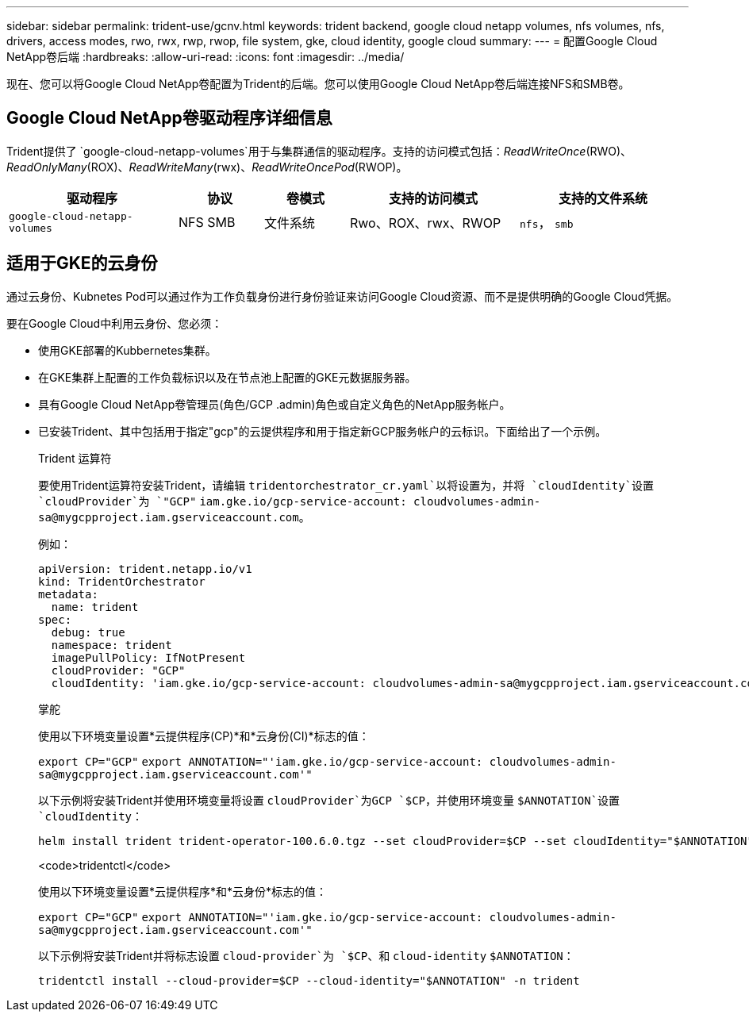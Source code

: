 ---
sidebar: sidebar 
permalink: trident-use/gcnv.html 
keywords: trident backend, google cloud netapp volumes, nfs volumes, nfs, drivers, access modes, rwo, rwx, rwp, rwop, file system, gke, cloud identity, google cloud 
summary:  
---
= 配置Google Cloud NetApp卷后端
:hardbreaks:
:allow-uri-read: 
:icons: font
:imagesdir: ../media/


[role="lead"]
现在、您可以将Google Cloud NetApp卷配置为Trident的后端。您可以使用Google Cloud NetApp卷后端连接NFS和SMB卷。



== Google Cloud NetApp卷驱动程序详细信息

Trident提供了 `google-cloud-netapp-volumes`用于与集群通信的驱动程序。支持的访问模式包括：_ReadWriteOnce_(RWO)、_ReadOnlyMany_(ROX)、_ReadWriteMany_(rwx)、_ReadWriteOncePod_(RWOP)。

[cols="2, 1, 1, 2, 2"]
|===
| 驱动程序 | 协议 | 卷模式 | 支持的访问模式 | 支持的文件系统 


| `google-cloud-netapp-volumes`  a| 
NFS
SMB
 a| 
文件系统
 a| 
Rwo、ROX、rwx、RWOP
 a| 
`nfs`， `smb`

|===


== 适用于GKE的云身份

通过云身份、Kubnetes Pod可以通过作为工作负载身份进行身份验证来访问Google Cloud资源、而不是提供明确的Google Cloud凭据。

要在Google Cloud中利用云身份、您必须：

* 使用GKE部署的Kubbernetes集群。
* 在GKE集群上配置的工作负载标识以及在节点池上配置的GKE元数据服务器。
* 具有Google Cloud NetApp卷管理员(角色/GCP .admin)角色或自定义角色的NetApp服务帐户。
* 已安装Trident、其中包括用于指定"gcp"的云提供程序和用于指定新GCP服务帐户的云标识。下面给出了一个示例。
+
[role="tabbed-block"]
====
.Trident 运算符
--
要使用Trident运算符安装Trident，请编辑 `tridentorchestrator_cr.yaml`以将设置为，并将 `cloudIdentity`设置 `cloudProvider`为 `"GCP"` `iam.gke.io/gcp-service-account: \cloudvolumes-admin-sa@mygcpproject.iam.gserviceaccount.com`。

例如：

[source, yaml]
----
apiVersion: trident.netapp.io/v1
kind: TridentOrchestrator
metadata:
  name: trident
spec:
  debug: true
  namespace: trident
  imagePullPolicy: IfNotPresent
  cloudProvider: "GCP"
  cloudIdentity: 'iam.gke.io/gcp-service-account: cloudvolumes-admin-sa@mygcpproject.iam.gserviceaccount.com'
----
--
.掌舵
--
使用以下环境变量设置*云提供程序(CP)*和*云身份(CI)*标志的值：

`export CP="GCP"`
`export ANNOTATION="'iam.gke.io/gcp-service-account: \cloudvolumes-admin-sa@mygcpproject.iam.gserviceaccount.com'"`

以下示例将安装Trident并使用环境变量将设置 `cloudProvider`为GCP `$CP`，并使用环境变量 `$ANNOTATION`设置 `cloudIdentity`：

[listing]
----
helm install trident trident-operator-100.6.0.tgz --set cloudProvider=$CP --set cloudIdentity="$ANNOTATION"
----
--
.<code>tridentctl</code>
--
使用以下环境变量设置*云提供程序*和*云身份*标志的值：

`export CP="GCP"`
`export ANNOTATION="'iam.gke.io/gcp-service-account: \cloudvolumes-admin-sa@mygcpproject.iam.gserviceaccount.com'"`

以下示例将安装Trident并将标志设置 `cloud-provider`为 `$CP`、和 `cloud-identity` `$ANNOTATION`：

[listing]
----
tridentctl install --cloud-provider=$CP --cloud-identity="$ANNOTATION" -n trident
----
--
====

